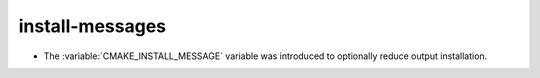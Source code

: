 install-messages
----------------

* The :variable:`CMAKE_INSTALL_MESSAGE` variable was introduced to
  optionally reduce output installation.
